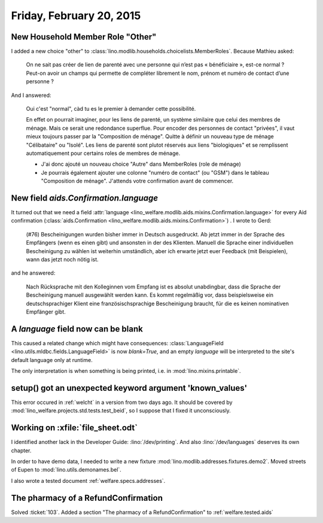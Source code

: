 =========================
Friday, February 20, 2015
=========================

New Household Member Role "Other"
=================================

I added a new choice "other" to
:class:`lino.modlib.households.choicelists.MemberRoles`. Because
Mathieu asked:


  On ne sait pas créer de lien de parenté avec une personne qui n’est pas
  « bénéficiaire », est-ce normal ? Peut-on avoir un champs qui permette
  de compléter librement le nom, prénom et numéro de contact d’une personne ?

And I answered:

    Oui c'est "normal", càd tu es le premier à demander cette possibilité.

    En effet on pourrait imaginer, pour les liens de parenté, un
    système similaire que celui des membres de ménage. Mais ce serait
    une redondance superflue. Pour encoder des personnes de contact
    "privées", il vaut mieux toujours passer par la "Composition de
    ménage". Quitte à définir un nouveau type de ménage "Célibataire"
    ou "Isolé". Les liens de parenté sont plutot réservés aux liens
    "biologiques" et se remplissent automatiquement pour certains
    roles de membres de ménage.

    - J'ai donc ajouté un nouveau choice "Autre" dans MemberRoles (role de
      ménage)

    - Je pourrais également ajouter une colonne "numéro de contact" (ou
      "GSM") dans le tableau "Composition de ménage". J'attends votre
      confirmation avant de commencer.


New field `aids.Confirmation.language`
=======================================

It turned out that we need a field :attr:`language
<lino_welfare.modlib.aids.mixins.Confirmation.language>` for every Aid
confirmation (:class:`aids.Confirmation
<lino_welfare.modlib.aids.mixins.Confirmation>`) . I wrote to Gerd:

    (#76) Bescheinigungen wurden bisher immer in Deutsch ausgedruckt. Ab
    jetzt immer in der Sprache des Empfängers (wenn es einen gibt) und
    ansonsten in der des Klienten.
    Manuell die Sprache einer individuellen Bescheinigung zu wählen ist
    weiterhin umständlich, aber ich erwarte jetzt euer Feedback (mit
    Beispielen), wann das jetzt noch nötig ist.

and he answered:

    Nach Rücksprache mit den Kolleginnen vom Empfang ist es absolut
    unabdingbar, dass die Sprache der Bescheinigung manuell ausgewählt
    werden kann. Es kommt regelmäßig vor, dass beispielsweise ein
    deutschsprachiger Klient eine französischsprachige Bescheinigung
    braucht, für die es keinen nominativen Empfänger gibt.

A `language` field now can be blank
===================================

This caused a related change which might have consequences:
:class:`LanguageField <lino.utils.mldbc.fields.LanguageField>` is now
`blank=True`, and an empty `language` will be interpreted to the
site's default language only at runtime.

The only interpretation is when something is being printed, i.e. in
:mod:`lino.mixins.printable`.


setup() got an unexpected keyword argument 'known_values'
=========================================================

This error occured in :ref:`welcht` in a version from two days ago. It
should be covered by :mod:`lino_welfare.projects.std.tests.test_beid`,
so I suppose that I fixed it unconsciously.


Working on :xfile:`file_sheet.odt`
==================================

I identified another lack in the Developer Guide:
:lino:`/dev/printing`.
And also :lino:`/dev/languages` deserves its own chapter.

In order to have demo data, I needed to 
write a new fixture :mod:`lino.modlib.addresses.fixtures.demo2`.
Moved streets of Eupen to :mod:`lino.utils.demonames.bel`.

I also wrote a tested document :ref:`welfare.specs.addresses`.



The pharmacy of a RefundConfirmation
====================================

Solved :ticket:`103`.
Added a section "The pharmacy of a RefundConfirmation" to 
:ref:`welfare.tested.aids`

